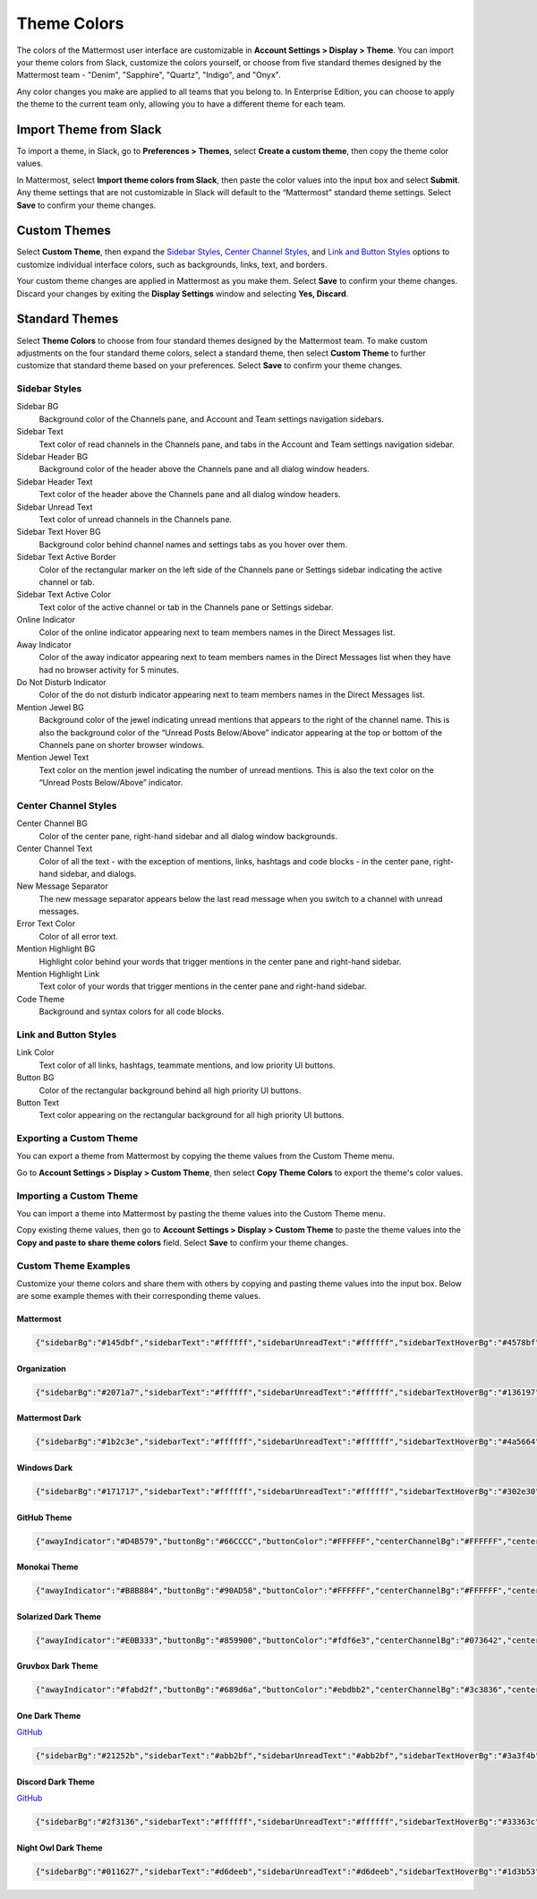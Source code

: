 .. _theme-colors:

Theme Colors
============

The colors of the Mattermost user interface are customizable in **Account Settings > Display > Theme**. You can import your theme colors from Slack, customize the colors yourself, or choose from five standard themes designed by the Mattermost team - "Denim", "Sapphire", "Quartz", "Indigo", and "Onyx".

Any color changes you make are applied to all teams that you belong to. In Enterprise Edition, you can choose to apply the theme to the current team only, allowing you to have a different theme for each team.

Import Theme from Slack
-----------------------

To import a theme, in Slack, go to **Preferences > Themes**, select **Create a custom theme**, then copy the theme color values.

In Mattermost, select **Import theme colors from Slack**, then paste the color values into the input box and select **Submit**. Any theme settings that are not customizable in Slack will default to the “Mattermost” standard theme settings. Select **Save** to confirm your theme changes.

Custom Themes
-------------

Select **Custom Theme**, then expand the `Sidebar Styles <https://docs.mattermost.com/help/settings/theme-colors.html#sidebar-styles>`__, `Center Channel Styles <https://docs.mattermost.com/help/settings/theme-colors.html#center-channel-styles>`__, and `Link and Button Styles <https://docs.mattermost.com/help/settings/theme-colors.html#link-and-button-styles>`__ options to customize individual interface colors, such as backgrounds, links, text, and borders. 

Your custom theme changes are applied in Mattermost as you make them. Select **Save** to confirm your theme changes. Discard your changes by exiting the **Display Settings** window and selecting **Yes, Discard**.

Standard Themes
---------------

Select **Theme Colors** to choose from four standard themes designed by the Mattermost team. To make custom adjustments on the four standard theme colors, select a standard theme, then select **Custom Theme** to further customize that standard theme based on your preferences. Select **Save** to confirm your theme changes.

Sidebar Styles
~~~~~~~~~~~~~~

Sidebar BG
  	Background color of the Channels pane, and Account and Team settings navigation sidebars.
Sidebar Text
  	Text color of read channels in the Channels pane, and tabs in the Account and Team settings navigation sidebar.
Sidebar Header BG
 	Background color of the header above the Channels pane and all dialog window headers.
Sidebar Header Text
 	Text color of the header above the Channels pane and all dialog window headers.
Sidebar Unread Text
	Text color of unread channels in the Channels pane.
Sidebar Text Hover BG
	Background color behind channel names and settings tabs as you hover over them.
Sidebar Text Active Border
	Color of the rectangular marker on the left side of the Channels pane or Settings sidebar indicating the active channel or tab.
Sidebar Text Active Color
	Text color of the active channel or tab in the Channels pane or Settings sidebar.
Online Indicator
	Color of the online indicator appearing next to team members names in the Direct Messages list.
Away Indicator
	Color of the away indicator appearing next to team members names in the Direct Messages list when they have had no browser activity for 5 minutes.
Do Not Disturb Indicator
	Color of the do not disturb indicator appearing next to team members names in the Direct Messages list.
Mention Jewel BG
	Background color of the jewel indicating unread mentions that appears to the right of the channel name. This is also the background color of the “Unread Posts Below/Above” indicator appearing at the top or bottom of the Channels pane on shorter browser windows.
Mention Jewel Text
	Text color on the mention jewel indicating the number of unread mentions. This is also the text color on the “Unread Posts Below/Above” indicator.

Center Channel Styles
~~~~~~~~~~~~~~~~~~~~~

Center Channel BG
	Color of the center pane, right-hand sidebar and all dialog window backgrounds.
Center Channel Text
	Color of all the text - with the exception of mentions, links, hashtags and code blocks - in the center pane, right-hand sidebar, and dialogs.
New Message Separator
	The new message separator appears below the last read message when you switch to a channel with unread messages.
Error Text Color
	Color of all error text.
Mention Highlight BG
	Highlight color behind your words that trigger mentions in the center pane and right-hand sidebar.
Mention Highlight Link
	Text color of your words that trigger mentions in the center pane and right-hand sidebar.
Code Theme
	Background and syntax colors for all code blocks.

Link and Button Styles
~~~~~~~~~~~~~~~~~~~~~~

Link Color
	Text color of all links, hashtags, teammate mentions, and low priority UI buttons.
Button BG
	Color of the rectangular background behind all high priority UI buttons.
Button Text
	Text color appearing on the rectangular background for all high priority UI buttons.

Exporting a Custom Theme
~~~~~~~~~~~~~~~~~~~~~~~~

You can export a theme from Mattermost by copying the theme values from the Custom Theme menu.

Go to **Account Settings > Display > Custom Theme**, then select **Copy Theme Colors** to export the theme's color values.

Importing a Custom Theme
~~~~~~~~~~~~~~~~~~~~~~~~

You can import a theme into Mattermost by pasting the theme values into the Custom Theme menu.

Copy existing theme values, then go to **Account Settings > Display > Custom Theme** to paste the theme values into the **Copy and paste to share theme colors** field. Select **Save** to confirm your theme changes.

Custom Theme Examples
~~~~~~~~~~~~~~~~~~~~~

Customize your theme colors and share them with others by copying and pasting theme values into the input box. Below are some example themes with their corresponding theme values.

Mattermost
^^^^^^^^^^

.. code-block:: none

		{"sidebarBg":"#145dbf","sidebarText":"#ffffff","sidebarUnreadText":"#ffffff","sidebarTextHoverBg":"#4578bf","sidebarTextActiveBorder":"#579eff","sidebarTextActiveColor":"#ffffff","sidebarHeaderBg":"#1153ab","sidebarTeamBarBg":"#0b428c","sidebarHeaderTextColor":"#ffffff","onlineIndicator":"#06d6a0","awayIndicator":"#ffbc42","dndIndicator":"#f74343","mentionBg":"#ffffff","mentionBj":"#ffffff","mentionColor":"#145dbf","centerChannelBg":"#ffffff","centerChannelColor":"#3d3c40","newMessageSeparator":"#ff8800","linkColor":"#2389d7","buttonBg":"#166de0","buttonColor":"#ffffff","errorTextColor":"#fd5960","mentionHighlightBg":"#ffe577","mentionHighlightLink":"#166de0","codeTheme":"github"}

Organization
^^^^^^^^^^^^

.. code-block:: none

						{"sidebarBg":"#2071a7","sidebarText":"#ffffff","sidebarUnreadText":"#ffffff","sidebarTextHoverBg":"#136197","sidebarTextActiveBorder":"#7ab0d6","sidebarTextActiveColor":"#ffffff","sidebarHeaderBg":"#2f81b7","sidebarTeamBarBg":"#256996","sidebarHeaderTextColor":"#ffffff","onlineIndicator":"#7dbe00","awayIndicator":"#dcbd4e","dndIndicator":"#ff6a6a","mentionBg":"#fbfbfb","mentionColor":"#2071f7","centerChannelBg":"#f2f4f8","centerChannelColor":"#333333","newMessageSeparator":"#ff8800","linkColor":"#2f81b7","buttonBg":"#1dacfc","buttonColor":"#ffffff","errorTextColor":"#a94442","mentionHighlightBg":"#f3e197","mentionHighlightLink":"#2f81b7","codeTheme":"github"}

Mattermost Dark
^^^^^^^^^^^^^^^

.. code-block:: none

			{"sidebarBg":"#1b2c3e","sidebarText":"#ffffff","sidebarUnreadText":"#ffffff","sidebarTextHoverBg":"#4a5664","sidebarTextActiveBorder":"#66b9a7","sidebarTextActiveColor":"#ffffff","sidebarHeaderBg":"#1b2c3e","sidebarTeamBarBg":"#152231","sidebarHeaderTextColor":"#ffffff","onlineIndicator":"#65dcc8","awayIndicator":"#c1b966","dndIndicator":"#e81023","mentionBg":"#b74a4a","mentionColor":"#ffffff","centerChannelBg":"#2f3e4e","centerChannelColor":"#dddddd","newMessageSeparator":"#5de5da","linkColor":"#a4ffeb","buttonBg":"#4cbba4","buttonColor":"#ffffff","errorTextColor":"#ff6461","mentionHighlightBg":"#984063","mentionHighlightLink":"#a4ffeb","codeTheme":"solarized-dark"}

Windows Dark
^^^^^^^^^^^^

.. code-block:: none

		{"sidebarBg":"#171717","sidebarText":"#ffffff","sidebarUnreadText":"#ffffff","sidebarTextHoverBg":"#302e30","sidebarTextActiveBorder":"#196caf","sidebarTextActiveColor":"#ffffff","sidebarHeaderBg":"#1f1f1f","sidebarTeamBarBg":"#181818","sidebarHeaderTextColor":"#ffffff","onlineIndicator":"#399fff","awayIndicator":"#c1b966","dndIndicator":"#e81023","mentionBg":"#0177e7","mentionColor":"#ffffff","centerChannelBg":"#1f1f1f","centerChannelColor":"#dddddd","newMessageSeparator":"#cc992d","linkColor":"#0d93ff","buttonBg":"#0177e7","buttonColor":"#ffffff","errorTextColor":"#ff6461","mentionHighlightBg":"#784098","mentionHighlightLink":"#a4ffeb","codeTheme":"monokai"}


GitHub Theme
^^^^^^^^^^^^

.. image:: ../images/theme2.png
  :alt: GitHub Theme

.. code-block:: none

  {"awayIndicator":"#D4B579","buttonBg":"#66CCCC","buttonColor":"#FFFFFF","centerChannelBg":"#FFFFFF","centerChannelColor":"#444444","codeTheme":"github","linkColor":"#3DADAD","mentionBg":"#66CCCC","mentionColor":"#FFFFFF","mentionHighlightBg":"#3DADAD","mentionHighlightLink":"#FFFFFF","newMessageSeparator":"#F2777A","onlineIndicator":"#52ADAD","sidebarBg":"#F2F0EC","sidebarHeaderBg":"#E8E6DF","sidebarHeaderTextColor":"#424242","sidebarText":"#2E2E2E","sidebarTextActiveBorder":"#66CCCC","sidebarTextActiveColor":"#594545","sidebarTextHoverBg":"#E0E0E0","sidebarUnreadText":"#515151"}

Monokai Theme
^^^^^^^^^^^^^

.. image:: ../images/theme3.png
  :alt: Monokai Theme

.. code-block:: none

  {"awayIndicator":"#B8B884","buttonBg":"#90AD58","buttonColor":"#FFFFFF","centerChannelBg":"#FFFFFF","centerChannelColor":"#444444","codeTheme":"monokai","linkColor":"#90AD58","mentionBg":"#7E9949","mentionColor":"#FFFFFF","mentionHighlightBg":"#54850C","mentionHighlightLink":"#FFFFFF","newMessageSeparator":"#90AD58","onlineIndicator":"#99CB3F","sidebarBg":"#262626","sidebarHeaderBg":"#363636","sidebarHeaderTextColor":"#FFFFFF","sidebarText":"#FFFFFF","sidebarTextActiveBorder":"#7E9949","sidebarTextActiveColor":"#FFFFFF","sidebarTextHoverBg":"#525252","sidebarUnreadText":"#CCCCCC"}

Solarized Dark Theme
^^^^^^^^^^^^^^^^^^^^

.. image:: ../images/themeSolarizedDark.png
  :alt: Solarized Dark Theme

.. code-block:: none

  {"awayIndicator":"#E0B333","buttonBg":"#859900","buttonColor":"#fdf6e3","centerChannelBg":"#073642","centerChannelColor":"#93a1a1","codeTheme":"solarized-dark","linkColor":"#268bd2","mentionBg":"#dc322f","mentionColor":"#ffffff","mentionHighlightBg":"#d33682","mentionHighlightLink":"#268bd2","newMessageSeparator":"#cb4b16","onlineIndicator":"#2AA198","sidebarBg":"#073642","sidebarHeaderBg":"#002B36","sidebarHeaderTextColor":"#FDF6E3","sidebarText":"#FDF6E3","sidebarTextActiveBorder":"#d33682","sidebarTextActiveColor":"#FDF6E3","sidebarTextHoverBg":"#CB4B16","sidebarUnreadText":"#FDF6E3","errorTextColor":"#dc322f"}

Gruvbox Dark Theme
^^^^^^^^^^^^^^^^^^

.. image:: ../images/themeGruvboxDark.png
  :alt: Gruvbox Dark Theme

.. code-block:: none

  {"awayIndicator":"#fabd2f","buttonBg":"#689d6a","buttonColor":"#ebdbb2","centerChannelBg":"#3c3836","centerChannelColor":"#ebdbb2","codeTheme":"monokai","errorTextColor":"#fb4934","linkColor":"#83a598","mentionBg":"#b16286","mentionColor":"#fbf1c7","mentionHighlightBg":"#d65d0e","mentionHighlightLink":"#fbf1c7","newMessageSeparator":"#d65d0e","onlineIndicator":"#b8bb26","sidebarBg":"#282828","sidebarHeaderBg":"#1d2021","sidebarHeaderTextColor":"#ebdbb2","sidebarText":"#ebdbb2","sidebarTextActiveBorder":"#d65d0e","sidebarTextActiveColor":"#fbf1c7","sidebarTextHoverBg":"#d65d0e","sidebarUnreadText":"#fe8019"}

One Dark Theme
^^^^^^^^^^^^^^

.. image:: ../images/themeOneDark.png
  :alt: One Dark Theme

`GitHub <https://github.com/georgewitteman/one-dark-mattermost>`_

.. code-block:: none

  {"sidebarBg":"#21252b","sidebarText":"#abb2bf","sidebarUnreadText":"#abb2bf","sidebarTextHoverBg":"#3a3f4b","sidebarTextActiveBorder":"#4d78cc","sidebarTextActiveColor":"#d7dae0","sidebarHeaderBg":"#282c34","sidebarHeaderTextColor":"#abb2bf","onlineIndicator":"#98c379","awayIndicator":"#d19a66","dndIndicator":"#be5046","mentionBg":"#98c379","mentionColor":"#ffffff","centerChannelBg":"#282c34","centerChannelColor":"#abb2bf","newMessageSeparator":"#c67add","linkColor":"#61afef","buttonBg":"#4d78cc","buttonColor":"#ffffff","errorTextColor":"#f44747","mentionHighlightBg":"#525a69","mentionHighlightLink":"#61afef","codeTheme":"monokai","mentionBg":"#98c379"}

Discord Dark Theme
^^^^^^^^^^^^^^^^^^

.. image:: ../images/discordDarkTheme.png
  :alt: Discord Dark Theme

`GitHub <https://github.com/danger89/mattermost-discord-dark>`_

.. code-block:: none

  {"sidebarBg":"#2f3136","sidebarText":"#ffffff","sidebarUnreadText":"#ffffff","sidebarTextHoverBg":"#33363c","sidebarTextActiveBorder":"#66cfa0","sidebarTextActiveColor":"#ffffff","sidebarHeaderBg":"#27292c","sidebarHeaderTextColor":"#ffffff","onlineIndicator":"#43b581","awayIndicator":"#faa61a","dndIndicator":"#f04747","mentionBg":"#6e84d2","mentionBg":"#6e84d2","mentionColor":"#ffffff","centerChannelBg":"#36393f","centerChannelColor":"#dddddd","newMessageSeparator":"#6e84d2","linkColor":"#2095e8","buttonBg":"#43b581","buttonColor":"#ffffff","errorTextColor":"#ff6461","mentionHighlightBg":"#3d414f","mentionHighlightLink":"#6e84d2","codeTheme":"monokai"}

Night Owl Dark Theme
^^^^^^^^^^^^^^^^^^^^

.. image:: ../images/nightOwlDark.png
  :alt: Night Owl Dark Theme

.. code-block:: none

  {"sidebarBg":"#011627","sidebarText":"#d6deeb","sidebarUnreadText":"#d6deeb","sidebarTextHoverBg":"#1d3b53","sidebarTextActiveBorder":"#ff2c83","sidebarTextActiveColor":"#82aaff","sidebarHeaderBg":"#1d3b53","sidebarHeaderTextColor":"#d6deeb","onlineIndicator":"#addb67","awayIndicator":"#ffbc42","dndIndicator":"#f74343","mentionBg":"#d6deeb","mentionBg":"#d6deeb","mentionColor":"#145dbf","centerChannelBg":"#011627","centerChannelColor":"#d6deeb","newMessageSeparator":"#ff8800","linkColor":"#2389d7","buttonBg":"#166de0","buttonColor":"#011627","errorTextColor":"#fd5960","mentionHighlightBg":"#0b2942","mentionHighlightLink":"#82aaff","codeTheme":"solarized-dark"}
